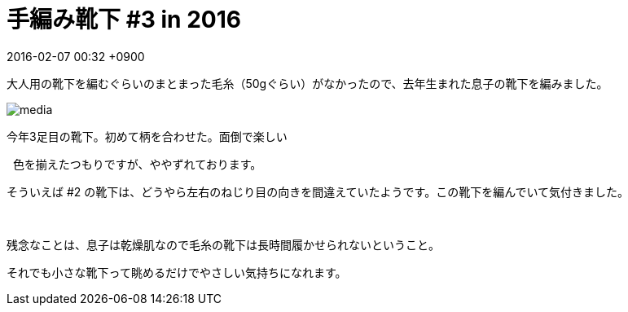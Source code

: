 = 手編み靴下 #3 in 2016
:page-layout: post
:page-category: 編み物
:page-tags: [手編み靴下, ウェッジトゥ, ラウンドヒール]
:page-description:
:revdate:  2016-02-07  00:32 +0900
:toc:

大人用の靴下を編むぐらいのまとまった毛糸（50gぐらい）がなかったので、去年生まれた息子の靴下を編みました。



image::https://www.instagram.com/p/BBSAJQCxGiR/media[]


今年3足目の靴下。初めて柄を合わせた。面倒で楽しい

 
色を揃えたつもりですが、ややずれております。

そういえば #2 の靴下は、どうやら左右のねじり目の向きを間違えていたようです。この靴下を編んでいて気付きました。

 

残念なことは、息子は乾燥肌なので毛糸の靴下は長時間履かせられないということ。

それでも小さな靴下って眺めるだけでやさしい気持ちになれます。